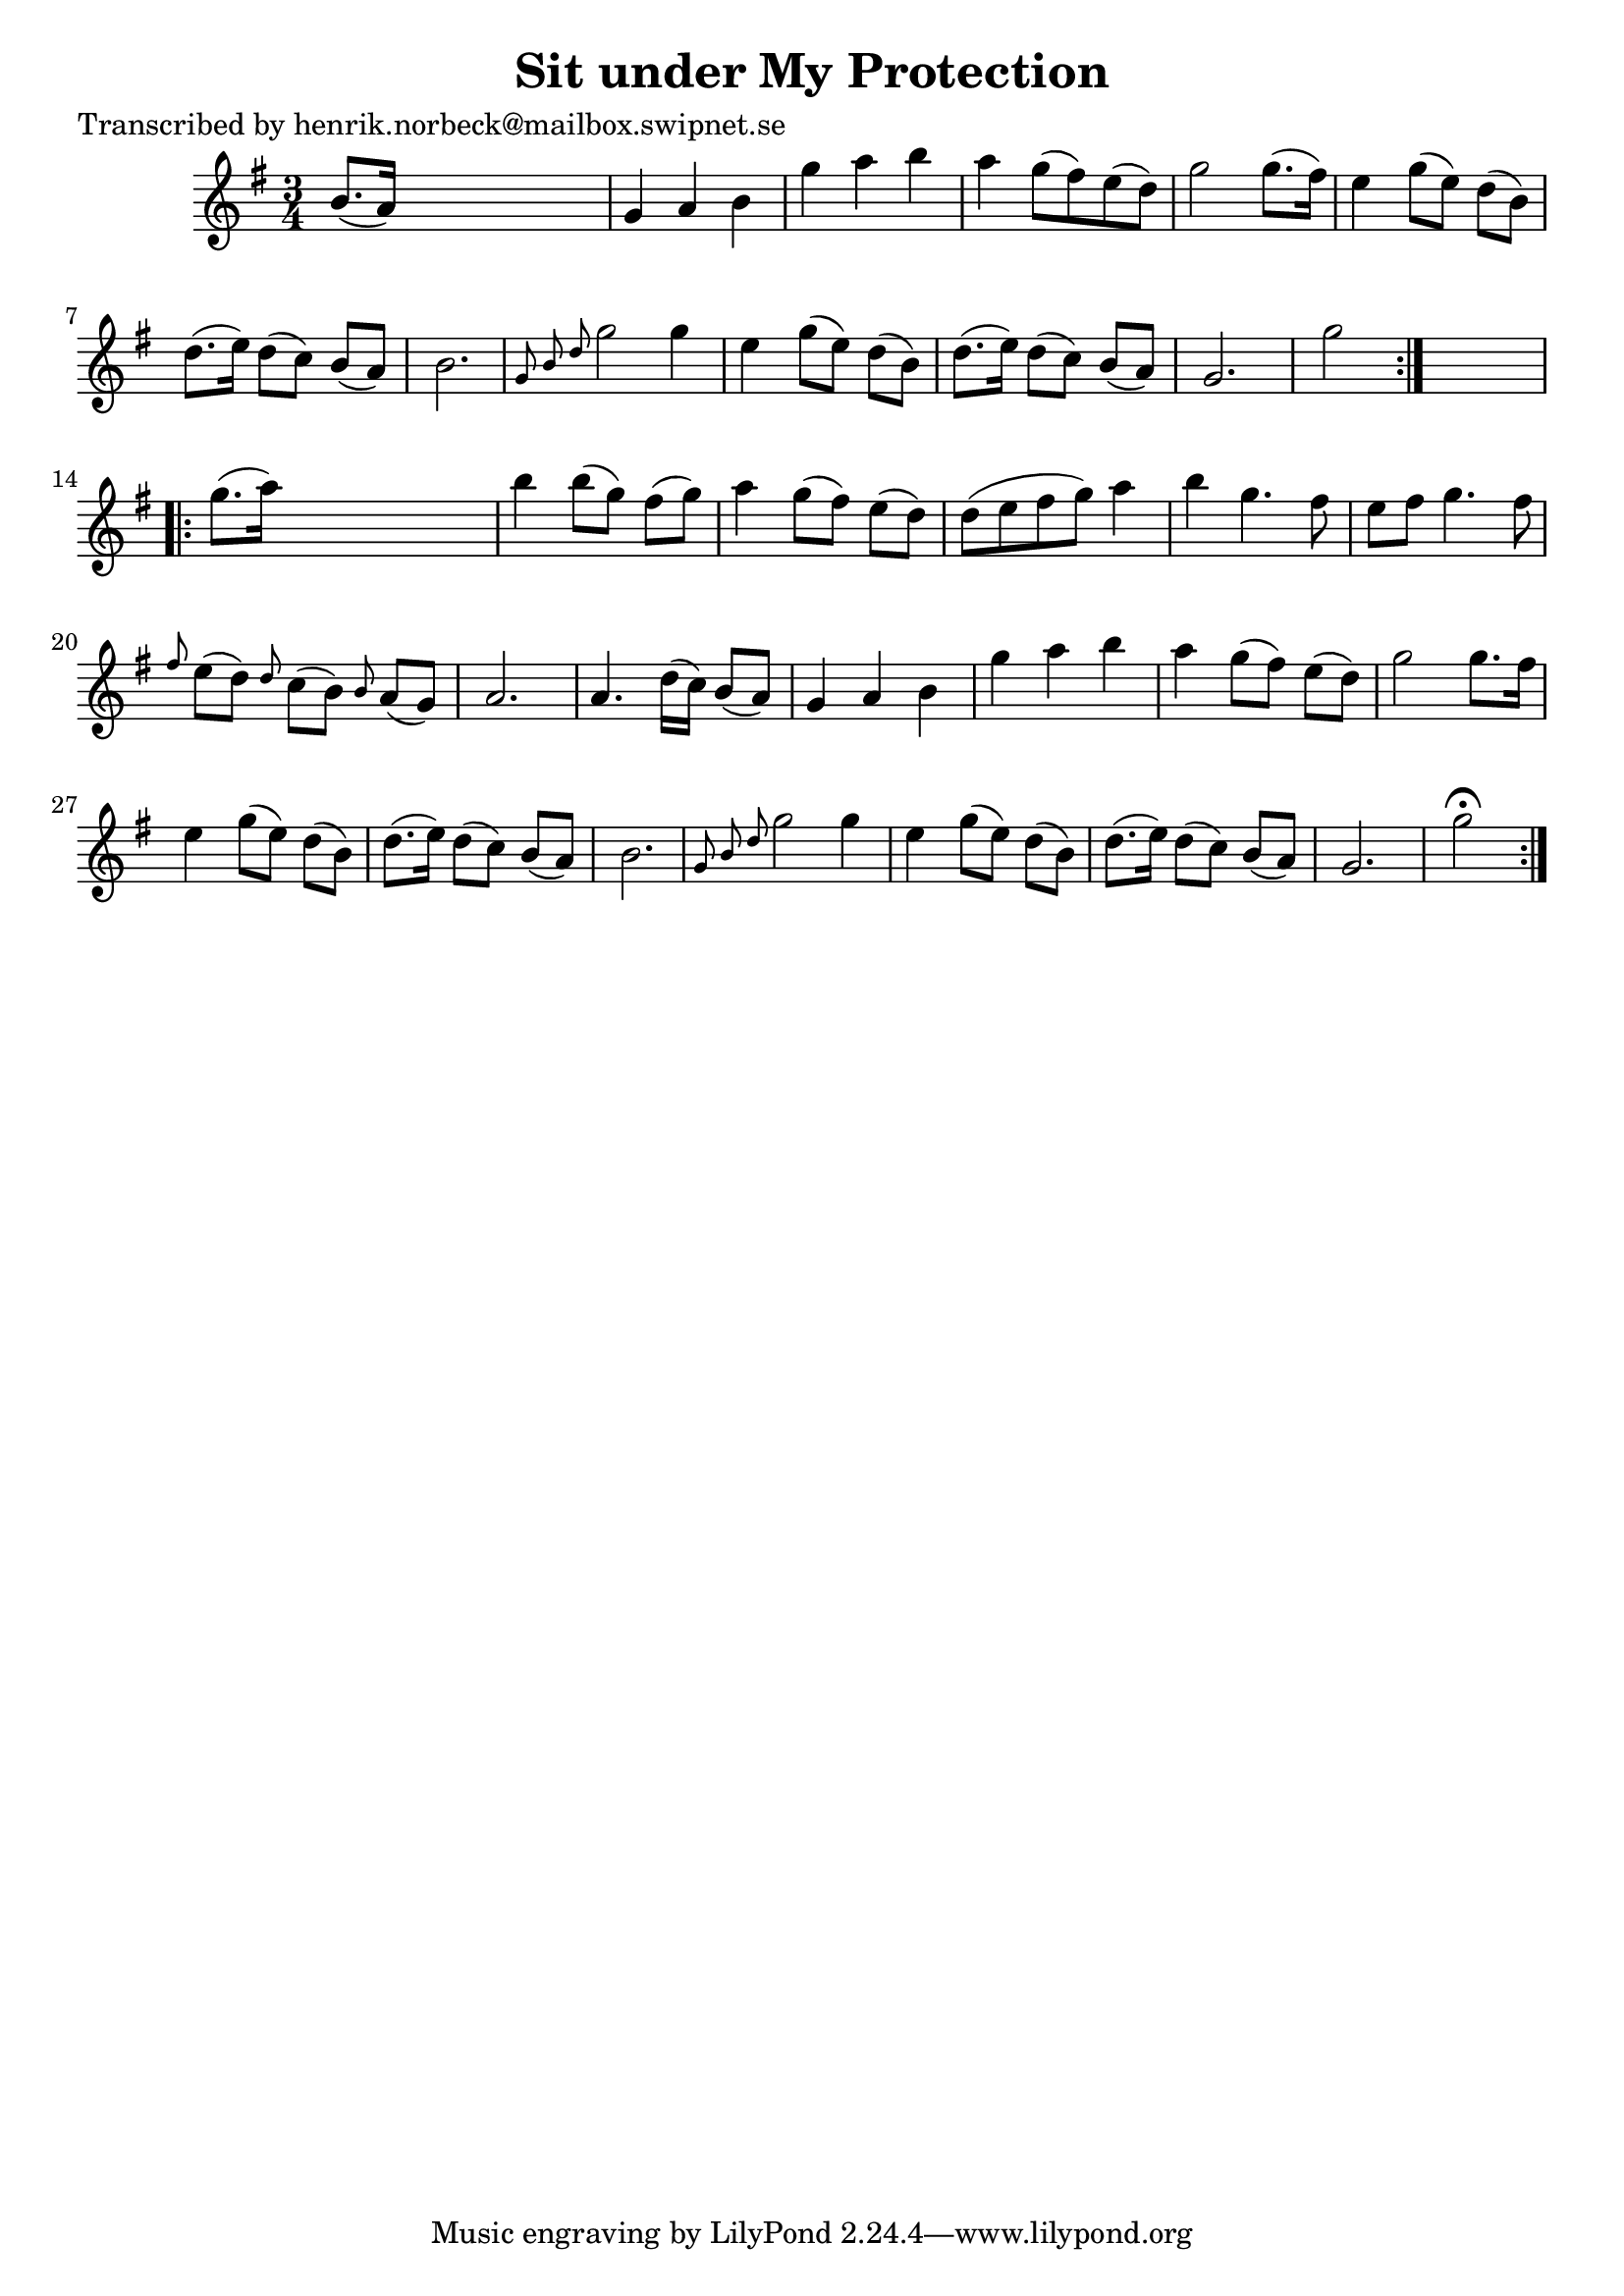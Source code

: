 
\version "2.16.2"
% automatically converted by musicxml2ly from xml/0182_hn.xml

%% additional definitions required by the score:
\language "english"


\header {
    poet = "Transcribed by henrik.norbeck@mailbox.swipnet.se"
    encoder = "abc2xml version 63"
    encodingdate = "2015-01-25"
    title = "Sit under My Protection"
    }

\layout {
    \context { \Score
        autoBeaming = ##f
        }
    }
PartPOneVoiceOne =  \relative b' {
    \repeat volta 2 {
        \key g \major \time 3/4 b8. ( [ a16 ) ] s2 | % 2
        g4 a4 b4 | % 3
        g'4 a4 b4 | % 4
        a4 _"" g8 ( [ fs8 ) e8 ( d8 ) ] | % 5
        g2 g8. ( [ fs16 ) ] | % 6
        e4 g8 ( [ e8 ) ] d8 ( [ b8 ) ] | % 7
        d8. ( [ e16 ) ] d8 ( [ c8 ) ] b8 ( [ a8 ) ] | % 8
        b2. | % 9
        \grace { g8 b8 d8 } g2 g4 | \barNumberCheck #10
        e4 g8 ( [ e8 ) ] d8 ( [ b8 ) ] | % 11
        d8. ( [ e16 ) ] d8 ( [ c8 ) ] b8 ( [ a8 ) ] | % 12
        g2. | % 13
        g'2 }
    s4 \repeat volta 2 {
        | % 14
        g8. ( [ a16 ) ] s2 | % 15
        b4 b8 ( [ g8 ) ] fs8 ( [ g8 ) ] | % 16
        a4 g8 ( [ fs8 ) ] e8 ( [ d8 ) ] | % 17
        d8 ( [ e8 fs8 g8 ) ] a4 | % 18
        b4 g4. fs8 | % 19
        e8 [ fs8 ] g4. fs8 | \barNumberCheck #20
        \grace { fs8 } e8 ( [ d8 ) ] \grace { d8 } c8 ( [ b8 ) ] \grace
        { b8 } a8 ( [ g8 ) ] | % 21
        a2. | % 22
        a4. d16 ( [ c16 ) ] b8 ( [ a8 ) ] | % 23
        g4 a4 b4 | % 24
        g'4 a4 b4 | % 25
        a4 _"" g8 ( [ fs8 ) ] e8 ( [ d8 ) ] | % 26
        g2 g8. [ fs16 ] | % 27
        e4 g8 ( [ e8 ) ] d8 ( [ b8 ) ] | % 28
        d8. ( [ e16 ) ] d8 ( [ c8 ) ] b8 ( [ a8 ) ] | % 29
        b2. | \barNumberCheck #30
        \grace { g8 b8 d8 } g2 g4 | % 31
        e4 g8 ( [ e8 ) ] d8 ( [ b8 ) ] | % 32
        d8. ( [ e16 ) ] d8 ( [ c8 ) ] b8 ( [ a8 ) ] | % 33
        g2. | % 34
        g'2 ^\fermata }
    }


% The score definition
\score {
    <<
        \new Staff <<
            \context Staff << 
                \context Voice = "PartPOneVoiceOne" { \PartPOneVoiceOne }
                >>
            >>
        
        >>
    \layout {}
    % To create MIDI output, uncomment the following line:
    %  \midi {}
    }

